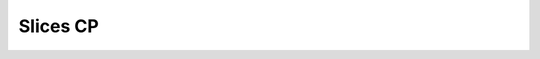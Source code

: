 Slices CP
=========

.. argparse::
   :filename: ../postprocessing/paraview/slices.py
   :func: generate_slices_cp_parser
   :prog: generate_slices_cp

.. autoapifunction:: postprocessing.paraview.slices.generate_slices_cp
   :noindex:
